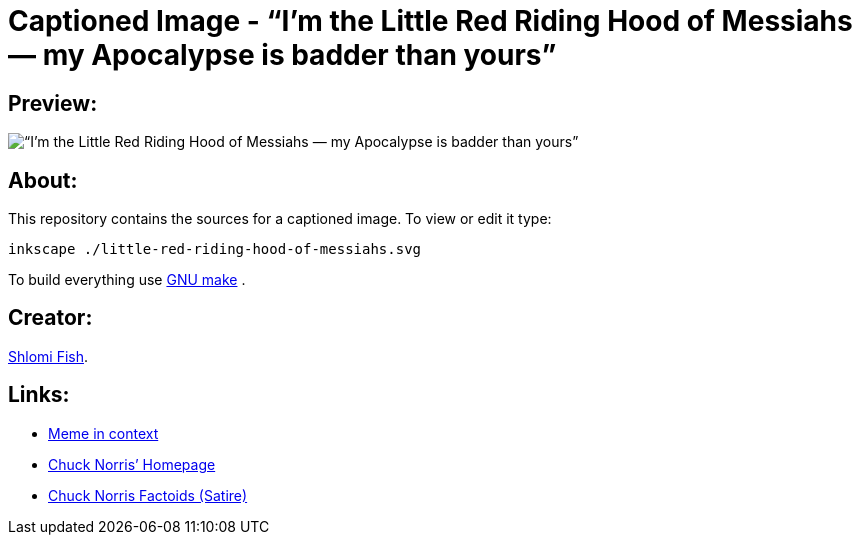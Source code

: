 Captioned Image - “I’m the Little Red Riding Hood of Messiahs — my Apocalypse is badder than yours”
===================================================================================================

[id="preview"]
Preview:
--------

image::./little-red-riding-hood-of-messiahs-800.webp[“I’m the Little Red Riding Hood of Messiahs — my Apocalypse is badder than yours”]

[id="about"]
About:
------

This repository contains the sources for a captioned image. To view or
edit it type:

    inkscape ./little-red-riding-hood-of-messiahs.svg

To build everything use https://www.gnu.org/software/make/[GNU make] .

[id="creators"]
Creator:
--------

https://www.shlomifish.org/[Shlomi Fish].

[id="links"]
Links:
------

* https://www.shlomifish.org/philosophy/the-eternal-jew/#reception[Meme in context]
* https://chucknorris.com/[Chuck Norris’ Homepage]
* https://www.shlomifish.org/humour/bits/facts/Chuck-Norris/[Chuck Norris Factoids (Satire)]

